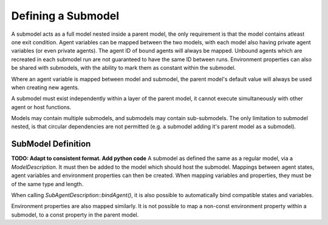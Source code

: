 Defining a Submodel
===================
A submodel acts as a full model nested inside a parent model, the only requirement is that the model contains atleast one exit condition. Agent variables can be mapped between the two models, with each model also having private agent variables (or even private agents). The agent ID of bound agents will always be mapped. Unbound agents which are recreated in each submodel run are not guaranteed to have the same ID between runs. Environment properties can also be shared with submodels, with the ability to mark them as constant within the submodel.

Where an agent variable is mapped between model and submodel, the parent model's default value will always be used when creating new agents.

A submodel must exist independently within a layer of the parent model, it cannot execute simultaneously with other agent or host functions.

Models may contain multiple submodels, and submodels may contain sub-submodels. The only limitation to submodel nested, is that circular dependencies are not permitted (e.g. a submodel adding it's parent model as a submodel).

SubModel Definition
--------------------
**TODO: Adapt to consistent format. Add python code**
A submodel as defined the same as a regular model, via a `ModelDescription`. It must then be added to the model which should host the submodel. Mappings between agent states, agent variables and environment properties can then be created. When mapping variables and properties, they must be of the same type and length.

When calling `SubAgentDescription::bindAgent()`, it is also possible to automatically bind compatible states and variables.

.. tabs::

  .. code-tab:: cpp
  
      // Define a submodel
      ModelDescription sub_m("submodel");
      {
          // Define a simple agent with variable 'x' and state 'foo'
          AgentDescription &a = sub_m.newAgent("subagent");
          a.newVariable<int>("x");
          a.newState("foo");
          // Add an agent function to the model
          AgentFunctionDescription &af1 = a.newFunction("example_function", ExampleFn);
          sub_m.newLayer().addFunction(af1);
          // Give the model an exit condition, this is required for all submodels
          sub_m.addExitCondition(ExitCdn);
      }
      // Define the parent model
      ModelDescription m("model");
      {
          // Define a simple agent with variable 'y' and state 'bar'
          AgentDescription &a = m.newAgent("agent");
          a.newVariable<int>("y");
          a.newState("bar");
          // Add the submodel
          SubModelDescription &smd = m.newSubModel("sub", sub_m);
          // Map agent's foo and bar
          // We pass false, as we don't wish for matching variables and states to be automatically mapped
          SubAgentDescription &agent_map = smd.bindAgent("subagent", "agent", false, false);
          // Map the agent variables and states
          agent_map.mapState("foo", "bar")
          agent_map.mapVariable("x", "y")
          // Add the submodel to a layer
          m.newLayer().addSubModel(smd);
      }
    
    
Environment properties are also mapped similarly. It is not possible to map a non-const environment property within a submodel, to a const property in the parent model.

.. tabs::

  .. code-tab:: cpp
  
      // Define a submodel
      ModelDescription sub_m("submodel");
      // As this property will be mapped, it's value is redundant as it will always be inherited
      sub_m.Environment().add<float>("foo", 0);
      sub_m.Environment().add<float>("foo2", 0, true);
      
      // Define the parent model
      ModelDescription m("model");
      m.Environment().add<float>("bar", 12.0f);
      m.Environment().add<float>("bar2", 21.0f);
      
      // Setup the mapping
      SubModelDescription &smd = m.newSubModel("sub", sub_m);
      SubEnvironmentDescription &senv = smd.SubEnvironment();
      senv.mapProperty("foo", "bar");
      senv.mapProperty("foo2", "bar2");